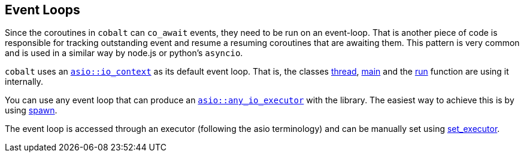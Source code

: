 [#event-loops]
== Event Loops

Since the coroutines in `cobalt` can `co_await` events, they need to be run on an event-loop.
That is another piece of code is responsible for tracking outstanding event and resume a resuming coroutines that are awaiting them.
This pattern is very common and is used in a similar way by node.js or python's `asyncio`.

`cobalt` uses an https://www.boost.org/doc/libs/master/doc/html/boost_asio/reference/io_context.html[`asio::io_context`]
as its default event loop. That is, the classes <<thread, thread>>, <<main, main>> and the <<run, run>> function
are using it internally.

You can use any event loop that can produce an https://www.boost.org/doc/libs/master/doc/html/boost_asio/reference/any_io_executor.html[`asio::any_io_executor`]
with the library. The easiest way to achieve this is by using <<spawn, spawn>>.

The event loop is accessed through an executor (following the asio terminology) and can be manually set using <<this_thread, set_executor>>.
